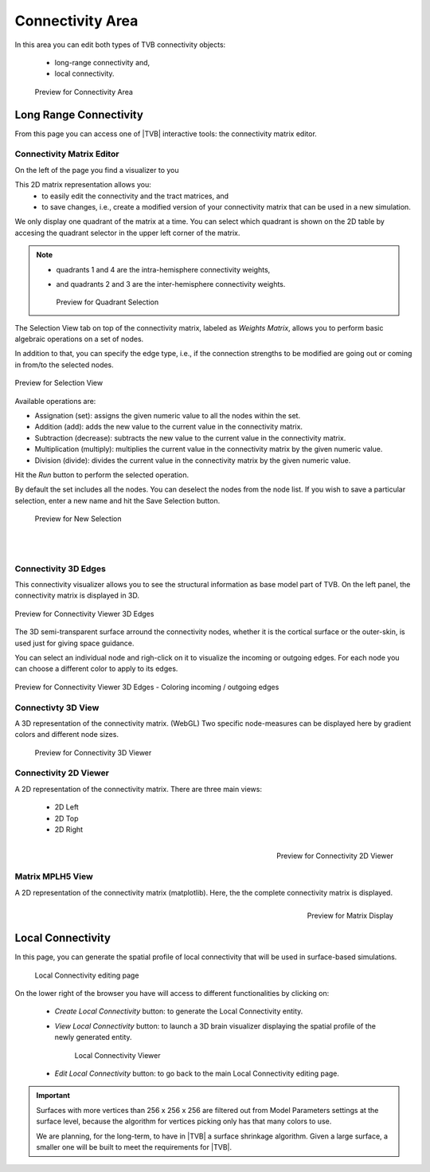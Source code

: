 Connectivity Area
-----------------

In this area you can edit both types of TVB connectivity objects:

    - long-range connectivity and,
    - local connectivity.

    .. figure:: screenshots/connectivity_area.jpg
      :width: 90%
      :align: center

      Preview for Connectivity Area



Long Range Connectivity
.......................

From this page you can access one of |TVB| interactive tools: the connectivity
matrix editor.


Connectivity Matrix Editor
~~~~~~~~~~~~~~~~~~~~~~~~~~

On the left of the page you find a visualizer to you 

This 2D matrix representation allows you:
  - to easily edit the connectivity and the tract matrices, and
  - to save changes, i.e., create a modified version of your connectivity matrix
    that can be used in a new simulation.

We only display one quadrant of the matrix at a time. You can select which 
quadrant is shown on the 2D table by accesing the quadrant selector in the 
upper left corner of the matrix.

.. note:: 

    - quadrants 1 and 4 are the intra-hemisphere connectivity weights,
    - and quadrants 2 and 3 are the inter-hemisphere connectivity weights.


      .. figure:: screenshots/connectivity_quadrants.jpg
	:width: 50%
	:align: center

      Preview for Quadrant Selection


The Selection View tab on top of the connectivity matrix, labeled as *Weights
Matrix*, allows you to perform basic algebraic operations on a set of nodes.

In addition to that, you can specify the edge type, i.e., if the connection
strengths to be modified are going out or coming in from/to the selected nodes.

.. figure:: screenshots/connectivity3d_edges_operations.jpg
   :width: 90%
   :align: center

   Preview for Selection View

Available operations are:

- Assignation (set): assigns the given numeric value to all the nodes within 
  the set.
- Addition (add): adds the new value to the current value in the connectivity 
  matrix.
- Subtraction (decrease): subtracts the new value to the current value in the 
  connectivity matrix.
- Multiplication (multiply): multiplies the current value in the connectivity 
  matrix by the given numeric value.
- Division (divide): divides the current value in the connectivity matrix by 
  the given numeric value.


Hit the `Run` button to perform the selected operation.

By default the set includes all the nodes. You can deselect the nodes from the
node list. If you wish to save a particular selection, enter a new name and hit
the Save Selection button.

    .. figure:: screenshots/connectivity3d_newselection.jpg
      :width: 90%
      :align: center

      Preview for New Selection


|
|

Connectivity 3D Edges
~~~~~~~~~~~~~~~~~~~~~

This connectivity visualizer allows you to see the structural information as
base model part of TVB. On the left panel, the connectivity matrix is displayed
in 3D.

.. figure:: screenshots/connectivity.jpg
   :width: 90%
   :align: center

   Preview for Connectivity Viewer 3D Edges

The 3D semi-transparent surface arround the connectivity nodes, whether it is
the cortical surface or the outer-skin, is used just for giving space guidance.

You can select an individual node and righ-click on it to visualize the incoming
or outgoing edges. For each node you can choose a different color to apply to its
edges.

.. figure:: screenshots/connectivity3d_coloredges.jpg
   :width: 90%
   :align: center

   Preview for Connectivity Viewer 3D Edges - Coloring incoming / outgoing edges


Connectivty 3D View
~~~~~~~~~~~~~~~~~~~

A 3D representation of the connectivity matrix. (WebGL)
Two specific node-measures can be displayed here by gradient colors and
different node sizes.

    .. figure:: screenshots/connectivity3d.jpg
      :width: 30%
      :align: center

      Preview for Connectivity 3D Viewer
 

Connectivity 2D Viewer
~~~~~~~~~~~~~~~~~~~~~~

A 2D representation of the connectivity matrix. 
There are three main views:
 
  - 2D Left
  - 2D Top
  - 2D Right

.. figure:: screenshots/connectivity2d_left.jpg
   :width: 30%
   :align: left

.. figure:: screenshots/connectivity2d_top.jpg
   :width: 30%
   :align: center

.. figure:: screenshots/connectivity2d_right.jpg
   :width: 30%
   :align: right

   Preview for Connectivity 2D Viewer



Matrix  MPLH5 View
~~~~~~~~~~~~~~~~~~

A 2D representation of the connectivity matrix (matplotlib). 
Here, the the complete connectivity matrix is displayed. 

.. figure:: screenshots/connectivity_mplh5.jpg
   :width: 30%
   :align: right
   
   Preview for Matrix Display



Local Connectivity
..................

In this page, you can generate the spatial profile of local connectivity that 
will be used in surface-based simulations.

    .. figure:: screenshots/connectivity_local.jpg
      :width: 90%
      :align: center

    Local Connectivity editing page


On the lower right of the browser you have will access to different 
functionalities by clicking on:

    - `Create Local Connectivity` button: to generate the Local Connectivity entity.

    - `View Local Connectivity` button: to launch a 3D brain visualizer displaying the spatial profile of the newly generated entity.

	.. figure:: screenshots/local_connectivity_viewer.jpg
	  :width: 70%
	  :align: center

	Local Connectivity Viewer


    - `Edit Local Connectivity` button: to go back to the main Local Connectivity editing page.



.. admonition:: Important

    .. image:: icons/important.png
	:align: left
    
    Surfaces with more vertices than 256 x 256 x 256 are filtered out from Model 
    Parameters settings at the surface level, because the algorithm for vertices 
    picking only has that many colors to use. 

    We are planning, for the long-term, to have in |TVB| a surface shrinkage 
    algorithm. Given a large surface, a smaller one will be built to meet the 
    requirements for |TVB|. 



 
 